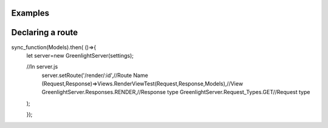 Examples
=====

Declaring a route
=====

.. code::

sync_function(Models).then( ()=>{
    let server=new GreenlightServer(settings);

    //In server.js
        server.setRoute('/render/:id',//Route Name
        (Request,Response)=>Views.RenderViewTest(Request,Response,Models),//View
        GreenlightServer.Responses.RENDER,//Response type
        GreenlightServer.Request_Types.GET//Request type
    );

    });
